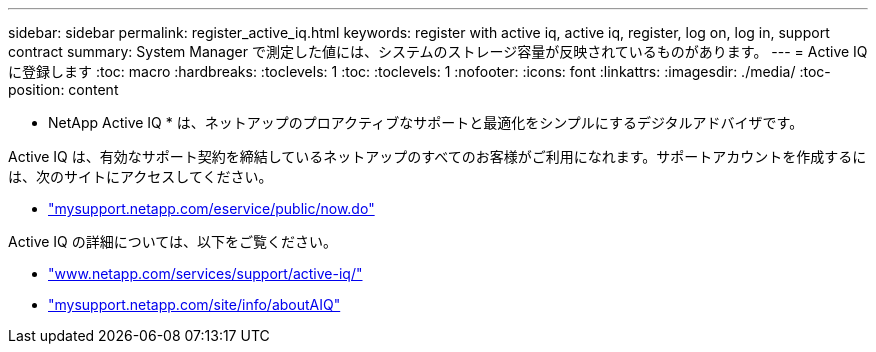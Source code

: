---
sidebar: sidebar 
permalink: register_active_iq.html 
keywords: register with active iq, active iq, register, log on, log in, support contract 
summary: System Manager で測定した値には、システムのストレージ容量が反映されているものがあります。 
---
= Active IQ に登録します
:toc: macro
:hardbreaks:
:toclevels: 1
:toc: 
:toclevels: 1
:nofooter: 
:icons: font
:linkattrs: 
:imagesdir: ./media/
:toc-position: content


[role="lead"]
* NetApp Active IQ * は、ネットアップのプロアクティブなサポートと最適化をシンプルにするデジタルアドバイザです。

Active IQ は、有効なサポート契約を締結しているネットアップのすべてのお客様がご利用になれます。サポートアカウントを作成するには、次のサイトにアクセスしてください。

* link:https://mysupport.netapp.com/eservice/public/now.do["mysupport.netapp.com/eservice/public/now.do"]


Active IQ の詳細については、以下をご覧ください。

* link:https://www.netapp.com/services/support/active-iq/["www.netapp.com/services/support/active-iq/"]
* link:https://mysupport.netapp.com/site/info/aboutAIQ["mysupport.netapp.com/site/info/aboutAIQ"]

